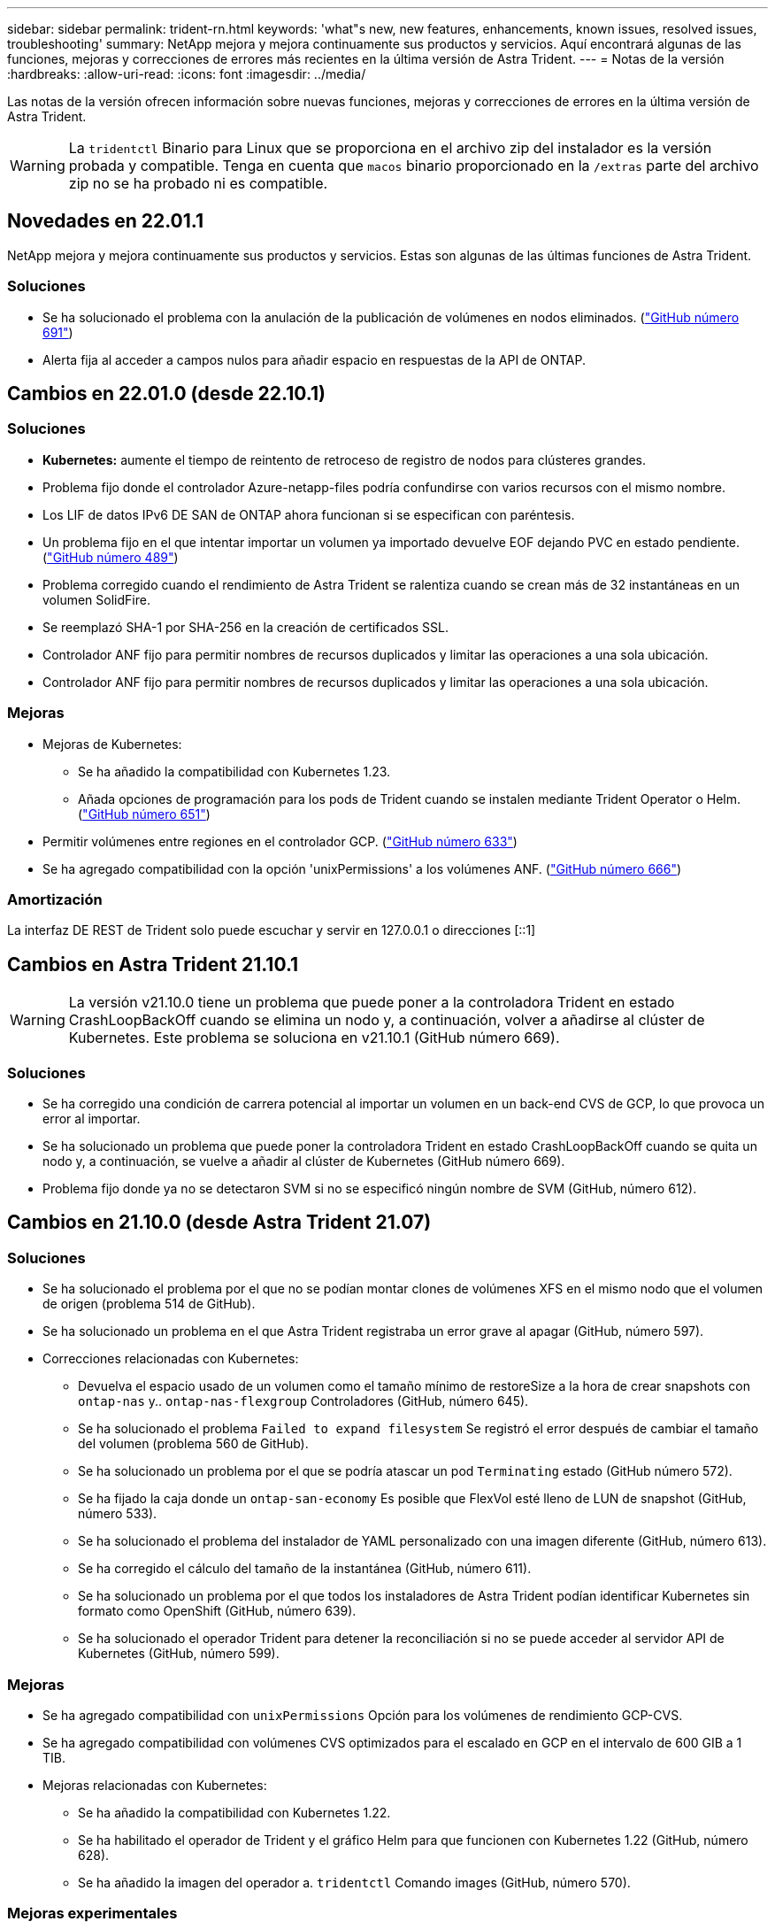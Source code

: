 ---
sidebar: sidebar 
permalink: trident-rn.html 
keywords: 'what"s new, new features, enhancements, known issues, resolved issues, troubleshooting' 
summary: NetApp mejora y mejora continuamente sus productos y servicios. Aquí encontrará algunas de las funciones, mejoras y correcciones de errores más recientes en la última versión de Astra Trident. 
---
= Notas de la versión
:hardbreaks:
:allow-uri-read: 
:icons: font
:imagesdir: ../media/


Las notas de la versión ofrecen información sobre nuevas funciones, mejoras y correcciones de errores en la última versión de Astra Trident.


WARNING: La `tridentctl` Binario para Linux que se proporciona en el archivo zip del instalador es la versión probada y compatible. Tenga en cuenta que `macos` binario proporcionado en la `/extras` parte del archivo zip no se ha probado ni es compatible.



== Novedades en 22.01.1

NetApp mejora y mejora continuamente sus productos y servicios. Estas son algunas de las últimas funciones de Astra Trident.



=== Soluciones

* Se ha solucionado el problema con la anulación de la publicación de volúmenes en nodos eliminados. (link:https://github.com/NetApp/trident/issues/691["GitHub número 691"])
* Alerta fija al acceder a campos nulos para añadir espacio en respuestas de la API de ONTAP.




== Cambios en 22.01.0 (desde 22.10.1)



=== Soluciones

* *Kubernetes:* aumente el tiempo de reintento de retroceso de registro de nodos para clústeres grandes.
* Problema fijo donde el controlador Azure-netapp-files podría confundirse con varios recursos con el mismo nombre.
* Los LIF de datos IPv6 DE SAN de ONTAP ahora funcionan si se especifican con paréntesis.
* Un problema fijo en el que intentar importar un volumen ya importado devuelve EOF dejando PVC en estado pendiente. (link:https://github.com/NetApp/trident/issues/489["GitHub número 489"])
* Problema corregido cuando el rendimiento de Astra Trident se ralentiza cuando se crean más de 32 instantáneas en un volumen SolidFire.
* Se reemplazó SHA-1 por SHA-256 en la creación de certificados SSL.
* Controlador ANF fijo para permitir nombres de recursos duplicados y limitar las operaciones a una sola ubicación.
* Controlador ANF fijo para permitir nombres de recursos duplicados y limitar las operaciones a una sola ubicación.




=== Mejoras

* Mejoras de Kubernetes:
+
** Se ha añadido la compatibilidad con Kubernetes 1.23.
** Añada opciones de programación para los pods de Trident cuando se instalen mediante Trident Operator o Helm. (link:https://github.com/NetApp/trident/issues/651["GitHub número 651"^])


* Permitir volúmenes entre regiones en el controlador GCP. (link:https://github.com/NetApp/trident/issues/633["GitHub número 633"^])
* Se ha agregado compatibilidad con la opción 'unixPermissions' a los volúmenes ANF. (link:https://github.com/NetApp/trident/issues/666["GitHub número 666"^])




=== Amortización

La interfaz DE REST de Trident solo puede escuchar y servir en 127.0.0.1 o direcciones [::1]



== Cambios en Astra Trident 21.10.1


WARNING: La versión v21.10.0 tiene un problema que puede poner a la controladora Trident en estado CrashLoopBackOff cuando se elimina un nodo y, a continuación, volver a añadirse al clúster de Kubernetes. Este problema se soluciona en v21.10.1 (GitHub número 669).



=== Soluciones

* Se ha corregido una condición de carrera potencial al importar un volumen en un back-end CVS de GCP, lo que provoca un error al importar.
* Se ha solucionado un problema que puede poner la controladora Trident en estado CrashLoopBackOff cuando se quita un nodo y, a continuación, se vuelve a añadir al clúster de Kubernetes (GitHub número 669).
* Problema fijo donde ya no se detectaron SVM si no se especificó ningún nombre de SVM (GitHub, número 612).




== Cambios en 21.10.0 (desde Astra Trident 21.07)



=== Soluciones

* Se ha solucionado el problema por el que no se podían montar clones de volúmenes XFS en el mismo nodo que el volumen de origen (problema 514 de GitHub).
* Se ha solucionado un problema en el que Astra Trident registraba un error grave al apagar (GitHub, número 597).
* Correcciones relacionadas con Kubernetes:
+
** Devuelva el espacio usado de un volumen como el tamaño mínimo de restoreSize a la hora de crear snapshots con `ontap-nas` y.. `ontap-nas-flexgroup` Controladores (GitHub, número 645).
** Se ha solucionado el problema `Failed to expand filesystem` Se registró el error después de cambiar el tamaño del volumen (problema 560 de GitHub).
** Se ha solucionado un problema por el que se podría atascar un pod `Terminating` estado (GitHub número 572).
** Se ha fijado la caja donde un `ontap-san-economy` Es posible que FlexVol esté lleno de LUN de snapshot (GitHub, número 533).
** Se ha solucionado el problema del instalador de YAML personalizado con una imagen diferente (GitHub, número 613).
** Se ha corregido el cálculo del tamaño de la instantánea (GitHub, número 611).
** Se ha solucionado un problema por el que todos los instaladores de Astra Trident podían identificar Kubernetes sin formato como OpenShift (GitHub, número 639).
** Se ha solucionado el operador Trident para detener la reconciliación si no se puede acceder al servidor API de Kubernetes (GitHub, número 599).






=== Mejoras

* Se ha agregado compatibilidad con `unixPermissions` Opción para los volúmenes de rendimiento GCP-CVS.
* Se ha agregado compatibilidad con volúmenes CVS optimizados para el escalado en GCP en el intervalo de 600 GIB a 1 TIB.
* Mejoras relacionadas con Kubernetes:
+
** Se ha añadido la compatibilidad con Kubernetes 1.22.
** Se ha habilitado el operador de Trident y el gráfico Helm para que funcionen con Kubernetes 1.22 (GitHub, número 628).
** Se ha añadido la imagen del operador a. `tridentctl` Comando images (GitHub, número 570).






=== Mejoras experimentales

* Se añadió la compatibilidad con la replicación de volúmenes en `ontap-san` controlador.
* Se ha añadido el soporte DE DESCANSO *vista previa tecnológica* para el `ontap-nas-flexgroup`, `ontap-san`, y. `ontap-nas-economy` de windows




== Problemas conocidos

Los problemas conocidos identifican problemas por los que el uso correcto del producto puede resultar imposible.

* Astra Trident ahora pone en práctica un espacio en blanco `fsType` (`fsType=""`) para los volúmenes que no tienen `fsType` Especificado en su clase de almacenamiento. Cuando trabaje con Kubernetes 1.17 o posterior, Trident admite proporcionar un espacio en blanco `fsType` Para volúmenes NFS. En los volúmenes iSCSI, se requiere que configure el `fsType` En el clase de almacenamiento al aplicar un `fsGroup` Uso de un contexto de seguridad.
* Si se utiliza un back-end en varias instancias de Astra Trident, cada archivo de configuración de back-end debería tener una diferencia `storagePrefix` Los valores para los back-ends de ONTAP o utilizan una diferencia `TenantName` Para back-ends de SolidFire. Astra Trident no puede detectar los volúmenes que han creado otras instancias de Astra Trident. El intento de crear un volumen existente en los back-ends de ONTAP o SolidFire se realiza correctamente, porque Astra Trident trata la creación de volúmenes como una operación idempotente. Si `storagePrefix` o. `TenantName` no difieren, es posible que haya colisiones de nombres para los volúmenes creados en el mismo back-end.
* Al instalar Astra Trident (mediante `tridentctl` O el operador de Trident) y uso `tridentctl` Para gestionar Astra Trident, debe garantizar que `KUBECONFIG` la variable de entorno está configurada. Esto es necesario para indicar el clúster de Kubernetes que `tridentctl` debe trabajar en contra. Cuando trabaje con varios entornos de Kubernetes, debe asegurarse de que lo haga `KUBECONFIG` el archivo se ha originado con precisión.
* Para realizar una reclamación de espacio en línea para VP iSCSI, el sistema operativo subyacente del nodo de trabajo puede requerir que se pasen las opciones de montaje al volumen. Esto es así para las instancias de RHEL/RedHat CoreOS, que requieren el `discard` https://access.redhat.com/documentation/en-us/red_hat_enterprise_linux/8/html/managing_file_systems/discarding-unused-blocks_managing-file-systems["opción de montaje"^]; Asegúrese de que la opción de montaje de descarte esté incluida en su[`StorageClass`para admitir descarte de bloques en línea.
* Si dispone de más de una instancia de Astra Trident por clúster de Kubernetes, Astra Trident no puede comunicarse con otras instancias y no puede detectar otros volúmenes que han creado, lo que conduce a un comportamiento inesperado e incorrecto si más de una instancia se ejecuta en un clúster. Solo debe haber una instancia de Astra Trident por clúster de Kubernetes.
* Si se basa en Astra Trident `StorageClass` Los objetos se eliminan de Kubernetes mientras Astra Trident está offline, Astra Trident no elimina las clases de almacenamiento correspondientes de su base de datos cuando vuelve a estar online. Debe eliminar estas clases de almacenamiento mediante `tridentctl` O la API DE REST.
* Si un usuario elimina un VP aprovisionado por Astra Trident antes de eliminar la RVP correspondiente, Astra Trident no elimina automáticamente el volumen del respaldo. Debe eliminar el volumen a través de `tridentctl` O la API DE REST.
* ONTAP no puede aprovisionar simultáneamente más de un FlexGroup a menos que el conjunto de agregados sea único para cada solicitud de aprovisionamiento.
* Cuando utilice Astra Trident sobre IPv6, debe especificar `managementLIF` y.. `dataLIF` en la definición de backend entre corchetes. Por ejemplo: ``[fd20:8b1e:b258:2000:f816:3eff:feec:0]``.
* Si utiliza `solidfire-san` Controlador con OpenShift 4.5, asegúrese de que los nodos de trabajo subyacentes utilizan MD5 como algoritmo de autenticación CHAP.




== Obtenga más información

* https://github.com/NetApp/trident["Astra Trident GitHub"^]
* https://netapp.io/persistent-storage-provisioner-for-kubernetes/["Blogs de Astra Trident"^]

